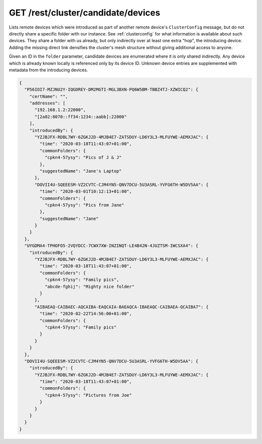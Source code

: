 GET /rest/cluster/candidate/devices
===================================

.. versionadded:: 1.FIXME

Lists remote devices which were introduced as part of another remote
device's ``ClusterConfig`` message, but do not directly share a
specific folder with our instance.  See :ref:`clusterconfig` for what
information is available about such devices.  They share a folder with
us already, but only indirectly over at least one extra "hop", the
introducing device.  Adding the missing direct link densifies the
cluster's mesh structure without giving additional access to anyone.

Given an ID in the ``folder`` parameter, candidate devices are
enumerated where it is only shared indirectly.  Any device which is
already known locally is referenced only by its device ID.  Unknown
device entries are supplemented with metadata from the introducing
devices.

.. code-block:: json

    {
      "P56IOI7-MZJNU2Y-IQGDREY-DM2MGTI-MGL3BXN-PQ6W5BM-TBBZ4TJ-XZWICQ2": {
	"certName": "",
	"addresses": [
	  "192.168.1.2:22000",
	  "[2a02:8070::ff34:1234::aabb]:22000"
	],
	"introducedBy": {
	  "YZJBJFX-RDBL7WY-6ZGKJ2D-4MJB4E7-ZATSDUY-LD6Y3L3-MLFUYWE-AEMXJAC": {
	    "time": "2020-03-18T11:43:07+01:00",
	    "commonFolders": {
	      "cpkn4-57ysy": "Pics of J & J"
	    },
	    "suggestedName": "Jane's Laptop"
	  },
	  "DOVII4U-SQEEESM-VZ2CVTC-CJM4YN5-QNV7DCU-5U3ASRL-YVFG6TH-W5DV5AA": {
	    "time": "2020-03-01T10:12:13+01:00",
	    "commonFolders": {
	      "cpkn4-57ysy": "Pics from Jane"
	    },
	    "suggestedName": "Jane"
	  }
	}
      },
      "UYGDMA4-TPHOFO5-2VQYDCC-7CWX7XW-INZINQT-LE4B42N-4JUZTSM-IWCSXA4": {
	"introducedBy": {
	  "YZJBJFX-RDBL7WY-6ZGKJ2D-4MJB4E7-ZATSDUY-LD6Y3L3-MLFUYWE-AEMXJAC": {
	    "time": "2020-03-18T11:43:07+01:00",
	    "commonFolders": {
	      "cpkn4-57ysy": "Family pics",
	      "abcde-fghij": "Mighty nice folder"
	    }
	  },
	  "AIBAEAQ-CAIBAEC-AQCAIBA-EAQCAIA-BAEAQCA-IBAEAQC-CAIBAEA-QCAIBA7": {
	    "time": "2020-02-22T14:56:00+01:00",
	    "commonFolders": {
	      "cpkn4-57ysy": "Family pics"
	    }
	  }
	}
      },
      "DOVII4U-SQEEESM-VZ2CVTC-CJM4YN5-QNV7DCU-5U3ASRL-YVFG6TH-W5DV5AA": {
	"introducedBy": {
	  "YZJBJFX-RDBL7WY-6ZGKJ2D-4MJB4E7-ZATSDUY-LD6Y3L3-MLFUYWE-AEMXJAC": {
	    "time": "2020-03-18T11:43:07+01:00",
	    "commonFolders": {
	      "cpkn4-57ysy": "Pictures from Joe"
	    }
	  }
	}
      }
    }
